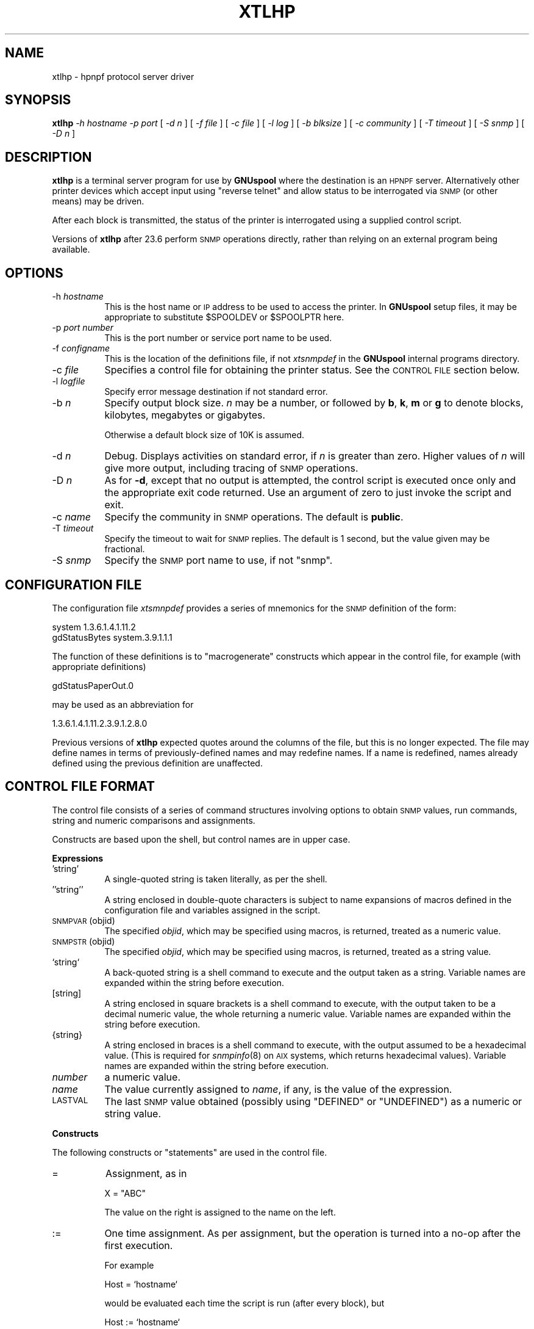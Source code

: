 .\" Automatically generated by Pod::Man v1.37, Pod::Parser v1.32
.\"
.\" Standard preamble:
.\" ========================================================================
.de Sh \" Subsection heading
.br
.if t .Sp
.ne 5
.PP
\fB\\$1\fR
.PP
..
.de Sp \" Vertical space (when we can't use .PP)
.if t .sp .5v
.if n .sp
..
.de Vb \" Begin verbatim text
.ft CW
.nf
.ne \\$1
..
.de Ve \" End verbatim text
.ft R
.fi
..
.\" Set up some character translations and predefined strings.  \*(-- will
.\" give an unbreakable dash, \*(PI will give pi, \*(L" will give a left
.\" double quote, and \*(R" will give a right double quote.  | will give a
.\" real vertical bar.  \*(C+ will give a nicer C++.  Capital omega is used to
.\" do unbreakable dashes and therefore won't be available.  \*(C` and \*(C'
.\" expand to `' in nroff, nothing in troff, for use with C<>.
.tr \(*W-|\(bv\*(Tr
.ds C+ C\v'-.1v'\h'-1p'\s-2+\h'-1p'+\s0\v'.1v'\h'-1p'
.ie n \{\
.    ds -- \(*W-
.    ds PI pi
.    if (\n(.H=4u)&(1m=24u) .ds -- \(*W\h'-12u'\(*W\h'-12u'-\" diablo 10 pitch
.    if (\n(.H=4u)&(1m=20u) .ds -- \(*W\h'-12u'\(*W\h'-8u'-\"  diablo 12 pitch
.    ds L" ""
.    ds R" ""
.    ds C` ""
.    ds C' ""
'br\}
.el\{\
.    ds -- \|\(em\|
.    ds PI \(*p
.    ds L" ``
.    ds R" ''
'br\}
.\"
.\" If the F register is turned on, we'll generate index entries on stderr for
.\" titles (.TH), headers (.SH), subsections (.Sh), items (.Ip), and index
.\" entries marked with X<> in POD.  Of course, you'll have to process the
.\" output yourself in some meaningful fashion.
.if \nF \{\
.    de IX
.    tm Index:\\$1\t\\n%\t"\\$2"
..
.    nr % 0
.    rr F
.\}
.\"
.\" For nroff, turn off justification.  Always turn off hyphenation; it makes
.\" way too many mistakes in technical documents.
.hy 0
.if n .na
.\"
.\" Accent mark definitions (@(#)ms.acc 1.5 88/02/08 SMI; from UCB 4.2).
.\" Fear.  Run.  Save yourself.  No user-serviceable parts.
.    \" fudge factors for nroff and troff
.if n \{\
.    ds #H 0
.    ds #V .8m
.    ds #F .3m
.    ds #[ \f1
.    ds #] \fP
.\}
.if t \{\
.    ds #H ((1u-(\\\\n(.fu%2u))*.13m)
.    ds #V .6m
.    ds #F 0
.    ds #[ \&
.    ds #] \&
.\}
.    \" simple accents for nroff and troff
.if n \{\
.    ds ' \&
.    ds ` \&
.    ds ^ \&
.    ds , \&
.    ds ~ ~
.    ds /
.\}
.if t \{\
.    ds ' \\k:\h'-(\\n(.wu*8/10-\*(#H)'\'\h"|\\n:u"
.    ds ` \\k:\h'-(\\n(.wu*8/10-\*(#H)'\`\h'|\\n:u'
.    ds ^ \\k:\h'-(\\n(.wu*10/11-\*(#H)'^\h'|\\n:u'
.    ds , \\k:\h'-(\\n(.wu*8/10)',\h'|\\n:u'
.    ds ~ \\k:\h'-(\\n(.wu-\*(#H-.1m)'~\h'|\\n:u'
.    ds / \\k:\h'-(\\n(.wu*8/10-\*(#H)'\z\(sl\h'|\\n:u'
.\}
.    \" troff and (daisy-wheel) nroff accents
.ds : \\k:\h'-(\\n(.wu*8/10-\*(#H+.1m+\*(#F)'\v'-\*(#V'\z.\h'.2m+\*(#F'.\h'|\\n:u'\v'\*(#V'
.ds 8 \h'\*(#H'\(*b\h'-\*(#H'
.ds o \\k:\h'-(\\n(.wu+\w'\(de'u-\*(#H)/2u'\v'-.3n'\*(#[\z\(de\v'.3n'\h'|\\n:u'\*(#]
.ds d- \h'\*(#H'\(pd\h'-\w'~'u'\v'-.25m'\f2\(hy\fP\v'.25m'\h'-\*(#H'
.ds D- D\\k:\h'-\w'D'u'\v'-.11m'\z\(hy\v'.11m'\h'|\\n:u'
.ds th \*(#[\v'.3m'\s+1I\s-1\v'-.3m'\h'-(\w'I'u*2/3)'\s-1o\s+1\*(#]
.ds Th \*(#[\s+2I\s-2\h'-\w'I'u*3/5'\v'-.3m'o\v'.3m'\*(#]
.ds ae a\h'-(\w'a'u*4/10)'e
.ds Ae A\h'-(\w'A'u*4/10)'E
.    \" corrections for vroff
.if v .ds ~ \\k:\h'-(\\n(.wu*9/10-\*(#H)'\s-2\u~\d\s+2\h'|\\n:u'
.if v .ds ^ \\k:\h'-(\\n(.wu*10/11-\*(#H)'\v'-.4m'^\v'.4m'\h'|\\n:u'
.    \" for low resolution devices (crt and lpr)
.if \n(.H>23 .if \n(.V>19 \
\{\
.    ds : e
.    ds 8 ss
.    ds o a
.    ds d- d\h'-1'\(ga
.    ds D- D\h'-1'\(hy
.    ds th \o'bp'
.    ds Th \o'LP'
.    ds ae ae
.    ds Ae AE
.\}
.rm #[ #] #H #V #F C
.\" ========================================================================
.\"
.IX Title "XTLHP 8"
.TH XTLHP 8 "2008-07-12" "GNUspool Release 23" "GNUspool Print Manager"
.SH "NAME"
xtlhp \- hpnpf protocol server driver
.SH "SYNOPSIS"
.IX Header "SYNOPSIS"
\&\fBxtlhp\fR
\&\fI\-h hostname\fR
\&\fI\-p port\fR
[ \fI\-d n\fR ]
[ \fI\-f file\fR ]
[ \fI\-c file\fR ]
[ \fI\-l log\fR ]
[ \fI\-b blksize\fR ]
[ \fI\-c community\fR ]
[ \fI\-T timeout\fR ]
[ \fI\-S snmp\fR ]
[ \fI\-D n\fR ]
.SH "DESCRIPTION"
.IX Header "DESCRIPTION"
\&\fBxtlhp\fR is a terminal server program for use by \fBGNUspool\fR where
the destination is an \s-1HPNPF\s0 server. Alternatively other printer
devices which accept input using \*(L"reverse telnet\*(R" and allow status to
be interrogated via \s-1SNMP\s0 (or other means) may be driven.
.PP
After each block is transmitted, the status of the printer is
interrogated using a supplied control script.
.PP
Versions of \fBxtlhp\fR after 23.6 perform \s-1SNMP\s0 operations directly, rather
than relying on an external program being available.
.SH "OPTIONS"
.IX Header "OPTIONS"
.IP "\-h \fIhostname\fR" 8
.IX Item "-h hostname"
This is the host name or \s-1IP\s0 address to be used to access the
printer. In \fBGNUspool\fR setup files, it may be appropriate to
substitute \f(CW$SPOOLDEV\fR or \f(CW$SPOOLPTR\fR here.
.IP "\-p \fIport number\fR" 8
.IX Item "-p port number"
This is the port number or service port name to be used.
.IP "\-f \fIconfigname\fR" 8
.IX Item "-f configname"
This is the location of the definitions file, if not \fIxtsnmpdef\fR in
the \fBGNUspool\fR internal programs directory.
.IP "\-c \fIfile\fR" 8
.IX Item "-c file"
Specifies a control file for obtaining the printer status. See the
\&\s-1CONTROL\s0 \s-1FILE\s0 section below.
.IP "\-l \fIlogfile\fR" 8
.IX Item "-l logfile"
Specify error message destination if not standard error.
.IP "\-b \fIn\fR" 8
.IX Item "-b n"
Specify output block size. \fIn\fR may be a number, or followed by \fBb\fR,
\&\fBk\fR, \fBm\fR or \fBg\fR to denote blocks, kilobytes, megabytes or
gigabytes.
.Sp
Otherwise a default block size of 10K is assumed.
.IP "\-d \fIn\fR" 8
.IX Item "-d n"
Debug. Displays activities on standard error, if \fIn\fR is greater than
zero. Higher values of \fIn\fR will give more output, including tracing
of \s-1SNMP\s0 operations.
.IP "\-D \fIn\fR" 8
.IX Item "-D n"
As for \fB\-d\fR, except that no output is attempted, the control script is
executed once only and the appropriate exit code returned. Use an
argument of zero to just invoke the script and exit.
.IP "\-c \fIname\fR" 8
.IX Item "-c name"
Specify the community in \s-1SNMP\s0 operations. The default is \fBpublic\fR.
.IP "\-T \fItimeout\fR" 8
.IX Item "-T timeout"
Specify the timeout to wait for \s-1SNMP\s0 replies. The default is 1
second, but the value given may be fractional.
.IP "\-S \fIsnmp\fR" 8
.IX Item "-S snmp"
Specify the \s-1SNMP\s0 port name to use, if not \f(CW\*(C`snmp\*(C'\fR.
.SH "CONFIGURATION FILE"
.IX Header "CONFIGURATION FILE"
The configuration file \fIxtsmnpdef\fR provides a series of mnemonics for
the \s-1SNMP\s0 definition of the form:
.PP
.Vb 2
\& system 1.3.6.1.4.1.11.2
\& gdStatusBytes system.3.9.1.1.1
.Ve
.PP
The function of these definitions is to \*(L"macrogenerate\*(R" constructs
which appear in the control file, for example (with appropriate definitions)
.PP
.Vb 1
\& gdStatusPaperOut.0
.Ve
.PP
may be used as an abbreviation for
.PP
.Vb 1
\& 1.3.6.1.4.1.11.2.3.9.1.2.8.0
.Ve
.PP
Previous versions of \fBxtlhp\fR expected quotes around the columns of
the file, but this is no longer expected. The file may define names in
terms of previously-defined names and may redefine names. If a name is
redefined, names already defined using the previous definition are
unaffected.
.SH "CONTROL FILE FORMAT"
.IX Header "CONTROL FILE FORMAT"
The control file consists of a series of command structures involving
options to obtain \s-1SNMP\s0 values, run commands, string and numeric
comparisons and assignments.
.PP
Constructs are based upon the shell, but control names are in
upper case.
.Sh "Expressions"
.IX Subsection "Expressions"
.IP "'string'" 8
.IX Item "'string'"
A single-quoted string is taken literally, as per the shell.
.IP "''string''" 8
.IX Item "''string''"
A string enclosed in double-quote characters is subject to name
expansions of macros defined in the configuration file and variables
assigned in the script.
.IP "\s-1SNMPVAR\s0(objid)" 8
.IX Item "SNMPVAR(objid)"
The specified \fIobjid\fR, which may be specified using macros, is
returned, treated as a numeric value.
.IP "\s-1SNMPSTR\s0(objid)" 8
.IX Item "SNMPSTR(objid)"
The specified \fIobjid\fR, which may be specified using macros, is
returned, treated as a string value.
.IP "`string`" 8
.IX Item "`string`"
A back-quoted string is a shell command to execute and the output taken as a
string. Variable names are expanded within the string before execution.
.IP "[string]" 8
.IX Item "[string]"
A string enclosed in square brackets is a shell command to execute,
with the output taken to be a decimal numeric value, the whole
returning a numeric value. Variable names are expanded within the
string before execution.
.IP "{string}" 8
.IX Item "{string}"
A string enclosed in braces is a shell command to execute, with the
output assumed to be a hexadecimal value. (This is required for
\&\fIsnmpinfo\fR\|(8) on \s-1AIX\s0 systems, which returns hexadecimal values).
Variable names are expanded within the string before execution.
.IP "\fInumber\fR" 8
.IX Item "number"
a numeric value.
.IP "\fIname\fR" 8
.IX Item "name"
The value currently assigned to \fIname\fR, if any, is the value of the
expression.
.IP "\s-1LASTVAL\s0" 8
.IX Item "LASTVAL"
The last \s-1SNMP\s0 value obtained (possibly using \f(CW\*(C`DEFINED\*(C'\fR or
\&\f(CW\*(C`UNDEFINED\*(C'\fR) as a numeric or string value.
.Sh "Constructs"
.IX Subsection "Constructs"
The following constructs or \*(L"statements\*(R" are used in the control file.
.IP "=" 8
Assignment, as in
.Sp
.Vb 1
\& X = "ABC"
.Ve
.Sp
The value on the right is assigned to the name on the left.
.IP ":=" 8
One time assignment. As per assignment, but the operation is turned into a no-op after the
first execution.
.Sp
For example
.Sp
.Vb 1
\& Host = `hostname`
.Ve
.Sp
would be evaluated each time the script is run (after every block),
but
.Sp
.Vb 1
\& Host := `hostname`
.Ve
.Sp
would only be evaluated the first time.
.IP "\fIcomparison\fR" 8
.IX Item "comparison"
Comparison of strings is performed with alphabetic operators \fB\s-1LT\s0\fR,
\&\fB\s-1LE\s0\fR, \fB\s-1EQ\s0\fR, \fB\s-1NE\s0\fR, \fB\s-1GE\s0\fR and \fB\s-1GT\s0\fR, and numerics with symbolic
operators \fB<\fR etc.
.IP "\s-1DEFINED\s0(objid)" 8
.IX Item "DEFINED(objid)"
Return a true value if the given object id (which may be specified
using macros) is defined, otherwise false. If the value is defined,
\&\fB\s-1LASTVAL\s0\fR is set to whatever value that was to save further fetches.
.IP "\s-1UNDEFINED\s0(objid)" 8
.IX Item "UNDEFINED(objid)"
As for \fB\s-1DEFINED\s0\fR but the other truth value is returned. \fB\s-1LASTVAL\s0\fR is
still set if the value is defined.
.IP "\s-1ISNUM\s0 \fIvalue\fR" 8
.IX Item "ISNUM value"
Return a true value if the value is a number.
.IP "\s-1ISSTRING\s0 \fIvalue\fR" 8
.IX Item "ISSTRING value"
Return a true value if the value is a string.
.ie n .IP "\s-1AND\s0 \s-1OR\s0 ""&&"" ""||""" 8
.el .IP "\s-1AND\s0 \s-1OR\s0 ``&&'' ``||''" 8
.IX Item "AND OR && ||"
Combine boolean operations in tests. \fB\s-1AND\s0\fR is more binding than
\&\fB\s-1OR\s0\fR. \*(L"Short circuit\*(R" evaluation is performed, so beware of relying
on \fB\s-1LASTVAL\s0\fR.
.IP "\s-1IF\s0 .. \s-1THEN\s0 .. [\s-1ELIF\s0 .. \s-1THEN\s0 ] [\s-1ELSE\s0 .. ] \s-1FI\s0" 8
.IX Item "IF .. THEN .. [ELIF .. THEN ] [ELSE .. ] FI"
Conditional construct with optional \fB\s-1ELIF\s0\fR and \fB\s-1ELSE\s0\fR parts.
.IP "\s-1MSG\s0 \fI\s-1STRING\s0\fR" 8
.IX Item "MSG STRING"
Display message on standard error.
.IP "\s-1EXIT\s0 \fInumber\fR" 8
.IX Item "EXIT number"
Exit \fBxtlhp\fR with specified exit code (from 0 to 255).
.IP "\s-1FLUSH\s0" 8
.IX Item "FLUSH"
Send flush command (\s-1ESC\-E\s0) to socket.
.Sh "\s-1EXAMPLE\s0"
.IX Subsection "EXAMPLE"
This is the control file supplied by default, with definitions for
\&\f(CW\*(C`gdStatusLineState\*(C'\fR etc being provided in the definitions file
supplied.
.PP
Note that if no \fB\s-1EXIT\s0\fR appears, then script file has \*(L"succeeded\*(R" and
output continues.
.PP
.Vb 1
\& # Test the status to see if there are problems
.Ve
.PP
.Vb 4
\& IF SNMPVAR(gdStatusLineState.0) != 0
\& THEN
\&        # Look at paper out indication and exit
\&        # message
.Ve
.PP
.Vb 4
\&        IF SNMPVAR(gdStatusPaperOut.0) != 0
\&        THEN
\&                MSG 'Out of paper'
\&                EXIT 100
.Ve
.PP
.Vb 1
\&        # Likewise paper jam
.Ve
.PP
.Vb 4
\&        ELIF SNMPVAR(gdStatusPaperJam.0) != 0
\&        THEN
\&                MSG 'Out of paper'
\&                EXIT 101
.Ve
.PP
.Vb 1
\&        # Likewise toner low
.Ve
.PP
.Vb 4
\&        ELIF SNMPVAR(gdStatusTonerLow.0) != 0
\&        THEN
\&                MSG 'Out of toner'
\&                EXIT 102
.Ve
.PP
.Vb 1
\&        #  Give up just give general message
.Ve
.PP
.Vb 5
\&        ELSE
\&                MSG SNMPSTR(npSysStatusMessage.0)
\&                EXIT 103
\&        FI
\& FI
.Ve
.SH "DIAGNOSTICS"
.IX Header "DIAGNOSTICS"
\&\fBxtlhp\fR generates any appropriate diagnostics on standard error.
.SH "EXIT CODES"
.IX Header "EXIT CODES"
Normal termination is denoted by an exit code of zero.
.PP
Most of the other exit codes are determined by the control file and
can be adjusted by the user as required.
.IP "1" 4
.IX Item "1"
Usage error, invalid option etc.
.IP "2" 4
.IX Item "2"
Device error, cannot connect socket etc.
.IP "4" 4
.IX Item "4"
System error.
.IP "5" 4
.IX Item "5"
\&\s-1SNMP\s0 error.
.SH "SEE ALSO"
.IX Header "SEE ALSO"
\&\fIxilp\fR\|(8),
\&\fIxtelnet\fR\|(8),
\&\fIxtftp\fR\|(8),
\&\fIxtlpc\fR\|(8).
.SH "AUTHOR"
.IX Header "AUTHOR"
John M Collins, Xi Software Ltd.
